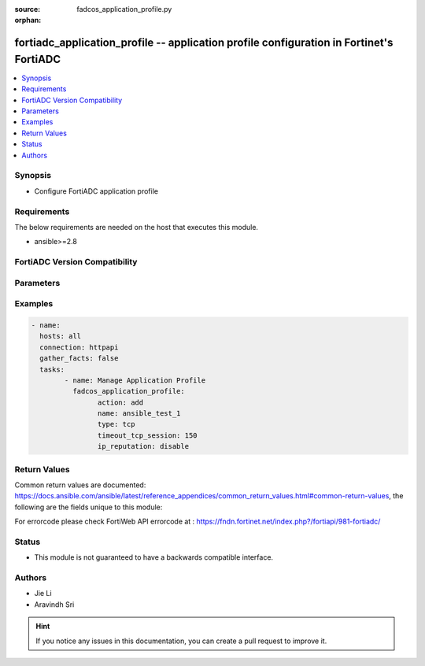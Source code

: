 :source: fadcos_application_profile.py

:orphan:

.. fortiadc_application_profile:

fortiadc_application_profile -- application profile configuration in Fortinet's FortiADC
++++++++++++++++++++++++++++++++++++++++++++++++++++++++++++++++++++++++++++++++++++++++

.. versionadded:: 1.0.0

.. contents::
   :local:
   :depth: 1


Synopsis
--------
- Configure FortiADC application profile



Requirements
------------
The below requirements are needed on the host that executes this module.

- ansible>=2.8


FortiADC Version Compatibility
------------------------------


.. raw:: html

 <br>
 <table>
 <tr>
 <td></td>
 <td><code class="docutils literal notranslate">v7.0.0 </code></td>
 <td><code class="docutils literal notranslate">v7.0.1 </code></td>
 <td><code class="docutils literal notranslate">v7.0.2 </code></td>
 <td><code class="docutils literal notranslate">v7.1.0 </code></td>
 </tr>
 <tr>
 <td>fortiadc_application_profile</td>
 <td>yes</td>
 <td>yes</td>
 <td>yes</td>
 <td>yes</td>
 </tr>
 </table>
 <p>



Parameters
----------


.. raw:: html

    <ul>
    <li> <span class="li-head">action</span> - Type of action to perform on the object. <span class="li-normal">type: str</span> <span class="li-required">required: true</span> </li>
    <li> <span class="li-head">name</span> - Application profile name. <span class="li-normal">type: str</span> <span class="li-required">required: true</span> </li>
    <li> <span class="li-head">type</span> - Application profile type. <span class="li-normal">type: str</span> <span class="li-required">required: true</span> </li>
    <li> <span class="li-head">timeout_tcp_session</span> - Client-side timeout for connections where the client has not sent a FIN signal, but the connection has been idle. The default is 100 seconds. The valid range is 1 to 86,400. <span class="li-normal">type: str</span> <span class="li-required">required: false</span> <span class="li-normal">default: 100</span> </li>
    <li> <span class="li-head">timeout_tcp_session_after_fin</span> - Client-side connection timeout. The default is 100 seconds. The valid range is 1 to 86,400. <span class="li-normal">type: str</span> <span class="li-required">required: false</span> <span class="li-normal">default: 100</span> </li>
    <li> <span class="li-head">ip_reputation</span> - Enable to apply FortiGuard IP reputation service.<span class="li-normal">type: str</span> <span class="li-required">required: false</span> <span class="li-normal">default: disable</span> </li>
    <li> <span class="li-head">ip_reputation_redirect</span> - Type a URL including the FQDN/IP and path, if any, to which a client will be redirected if the request violates the IP reputation policy.<span class="li-normal">type: str</span> <span class="li-required">required: false</span> <span class="li-normal">default: http://</span> </li>
    <li> <span class="li-head">stateless</span> - Enable to apply UDP stateless function.<span class="li-normal">type: str</span> <span class="li-required">required: false</span> <span class="li-normal">default: disable</span> </li>
    <li> <span class="li-head">timeout_udp_session</span> - Client-side session timeout. The default is 100 seconds. The valid range is 1 to 86,400.<span class="li-normal">type: str</span> <span class="li-required">required: false</span> <span class="li-normal">default: 100</span> </li>
    <li> <span class="li-head">client_timeout</span> - This timeout is counted as the amount of time when the client did not send a complete request HTTP header to the FortiADC after the client connected to the FortiADC. If this timeout expires, FortiADC will send a 408 message to client and close the connection to the client.<span class="li-normal">type: str</span> <span class="li-required">required: false</span> <span class="li-normal">default: 50</span> </li>
    <li> <span class="li-head">server_timeout</span> - This timeout is counted as the amount of time when the server did not send a complete response HTTP header to the FortiADC after the FortiADC sent a request to server. If this timeout expires, FortiADC will close the server side connection and send a 503 message to the client and close the connection to the client.<span class="li-normal">type: str</span> <span class="li-required">required: false</span> <span class="li-normal">default: 50</span> </li>
    <li> <span class="li-head">connect_timeout</span> - This timeout is counted as the amount of time during which FortiADC tried to connect to the server with TCP SYN. After this timeout, if TCP connection is not established, FortiADC will drop this current connection to server and respond with a 503 message to client side and close the connection to the client.<span class="li-normal">type: str</span> <span class="li-required">required: false</span> <span class="li-normal">default: 5</span> </li>
    <li> <span class="li-head">queue_timeout</span> - This timeout is counted as the amount of time during which the request is queued in the dispatched queue. When the request cannot be dispatched to a server by a load balance method (for example, the server's connection limited is reached), it will be put into a queue. If this timeout expires, the request in the queue will be dropped and FortiADC will respond with a 503 message to client side and close the connection to the client.<span class="li-normal">type: str</span> <span class="li-required">required: false</span> <span class="li-normal">default: 5</span> </li>
    <li> <span class="li-head">http_send_timeout</span> - This timeout is counted as the amount of time it took FortiADC to send a response body data (not including the header); the time is counted starting from when the body is transferred. If this timeout expires, FortiADC will close the connection of both side.<span class="li-normal">type: str</span> <span class="li-required">required: false</span> <span class="li-normal">default: 0</span> </li>
    <li> <span class="li-head">http_request_timeout</span> - This timeout is counted as the amount of time the client did not send a complete request (including both HTTP header and request body) to FortiADC after the client connected to FortiADC. If this timeout expires, FortiADC will send a 408 message to client and close the connection to the client.<span class="li-normal">type: str</span> <span class="li-required">required: false</span> <span class="li-normal">default: 50</span> </li>
    <li> <span class="li-head">http_keepalive_timeout</span> - This timeout is counted as the time FortiADC can wait for a new request after the previous transaction is completed. This is an idle timeout if the client does not send anything in this period. If this timeout expires, FortiADC will close the connection to the client.<span class="li-normal">type: str</span> <span class="li-required">required: false</span> <span class="li-normal">default: 50</span> </li>
    <li> <span class="li-head">client_address</span> - Use the original client IP address as the source address when connecting to the real server.<span class="li-normal">type: str</span> <span class="li-required">required: false</span> </li>
    <li> <span class="li-head">http_x_forwarded_for</span> - Enable this option to append the client IP address found in IP layer packets to the HTTP header.<span class="li-normal">type: str</span> <span class="li-required">required: false</span> <span class="li-normal">default: disable</span> </li>
    <li> <span class="li-head">http_x_forwarded_for_header</span> - Specify a custom name for the HTTP header which carries the client IP address.<span class="li-normal">type: str</span> <span class="li-required">required: false</span></li>
    <li> <span class="li-head">http_mode</span> - HTTP mode. (serverclose/onceonly/KeepAlive)<span class="li-normal">type: str</span> <span class="li-required">required: false</span> <span class="li-normal">default: KeepAlive</span> </li>
    <li> <span class="li-head">security_mode</span> - Security Mode (none/explicit/implicit)<span class="li-normal">type: str</span> <span class="li-required">required: false</span> <span class="li-normal">default: none</span> </li>
    <li> <span class="li-head">timeout_ip_session</span> - Client-side session timeout. The default is 100 seconds. The valid range is 1 to 86,400.<span class="li-normal">type: str</span> <span class="li-required">required: false</span> <span class="li-normal">default: 100</span> </li>
    <li> <span class="li-head">timeout_radius_session</span> - The default is 300 seconds. The valid range is 1 to 3,600.<span class="li-normal">type: str</span> <span class="li-required">required: false</span> <span class="li-normal">default: 300</span> </li>
    <li> <span class="li-head">source_port</span> - Use the original client port as the source port when connecting to the real server.<span class="li-normal">type: str</span> <span class="li-required">required: false</span></li>
    <li> <span class="li-head">dynamic_auth</span> - Enable or disable Dynamic Authorization for RADIUS Change of Authorization(CoA)<span class="li-normal">type: str</span> <span class="li-required">required: false</span> <span class="li-normal">default: disable</span> </li>
    <li> <span class="li-head">dynamic_auth_port</span> - Configures the UDP port for CoA requests. The default is 3799.<span class="li-normal">type: str</span> <span class="li-required">required: false</span> <span class="li-normal">default: 3799</span> </li>
    <li> <span class="li-head">max_header_size</span> - Specify the maximum size of the RTSP header.<span class="li-normal">type: str</span> <span class="li-required">required: false</span> <span class="li-normal">default: 4096</span> </li>
    <li> <span class="li-head">max_http_headers</span> - Adjust the max header number that HTTP/HTTPS VS can process for every request or response. If a request or response has a header over this limit, it will be dropped, and error message 400 will be returned.<span class="li-normal">type: str</span> <span class="li-required">required: false</span> <span class="li-normal">default: 100</span> </li>
    <li> <span class="li-head">tune_bufsize</span> - Adjust the value of the HTTP/HTTPS VS's connection buffer size.<span class="li-normal">type: str</span> <span class="li-required">required: false</span> <span class="li-normal">default: 8030</span> </li>
    <li> <span class="li-head">response_half_closed_request</span> - Continue to response to the half-closed connections.<span class="li-normal">type: str</span> <span class="li-required">required: false</span> <span class="li-normal">default: disable</span> </li>
    <li> <span class="li-head">vdom</span> - VDOM name if enabled.<span class="li-normal">type: str</span> <span class="li-required">required: true (if VDOM is enabled)</span> <span class="li-normal">default: N/A</span> </li>
    </ul>


Examples
--------

.. code-block:: yaml+jinja

	- name:
	  hosts: all
	  connection: httpapi
	  gather_facts: false
	  tasks:
		- name: Manage Application Profile
		  fadcos_application_profile:
			action: add
			name: ansible_test_1
			type: tcp
			timeout_tcp_session: 150
			ip_reputation: disable
    


Return Values
-------------
Common return values are documented: https://docs.ansible.com/ansible/latest/reference_appendices/common_return_values.html#common-return-values, the following are the fields unique to this module:

.. raw:: html

    <ul>

    <li> <span class="li-return">200</span> - OK: Request returns successful. </li>
    <li> <span class="li-return">400</span> - Bad Request: Request cannot be processed by the API. </li>
    <li> <span class="li-return">401</span> - Not Authorized: Request without successful login session. </li>
    <li> <span class="li-return">403</span> - Forbidden: Request is missing CSRF token or administrator is missing access profile permissions. </li>
    <li> <span class="li-return">404</span> - Resource Not Found: Unable to find the specified resource. </li>
    <li> <span class="li-return">405</span> - Method Not Allowed: Specified HTTP method is not allowed for this resource. </li>
    <li> <span class="li-return">413</span> - Request Entity Too Large: Request cannot be processed due to large entity.</li>
    <li> <span class="li-return">424</span> - Failed Dependency: Fail dependency can be duplicate resource, missing required parameter, missing required attribute, or invalid attribute value.</li>
    <li> <span class="li-return">429</span> -  Access temporarily blocked: Maximum failed authentications reached. The offended source is temporarily blocked for certain amount of time.</li>
    <li> <span class="li-return">500</span> -  Internal Server Error: Internal error when processing the request.</li>
    </ul>

For errorcode please check FortiWeb API errorcode at : https://fndn.fortinet.net/index.php?/fortiapi/981-fortiadc/

Status
------

- This module is not guaranteed to have a backwards compatible interface.


Authors
-------

- Jie Li
- Aravindh Sri


.. hint::
    If you notice any issues in this documentation, you can create a pull request to improve it.
